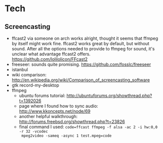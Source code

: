 

* Tech
** Screencasting
- ffcast2 via someone on arch works alright, thought it seems that ffmpeg by itself might
  work fine. ffcast2 works great by default, but without sound. After all the options
  needed to provide to ffmpeg for sound, it's unclear what advantage ffcast2
  offers. https://github.com/lolilolicon/FFcast2
- freeseer: sounds quite promising. https://github.com/fosslc/freeseer
- istanbul
- wiki comparison: http://en.wikipedia.org/wiki/Comparison_of_screencasting_software
- gtk record-my-desktop
- ffmpeg
  - ubuntu forums tutorial: http://ubuntuforums.org/showthread.php?t=1392026
  - page where I found how to sync audio: http://www.kkoncepts.net/node/69
  - another helpful walkthrough: http://forums.freebsd.org/showthread.php?t=23826
  - final command I used: =code=ffcast ffmpeg -f alsa -ac 2 -i hw:0,0 -r 32 -vcodec
    mpeg2video -sameq -async 1 test.mpeg=code=  
  
